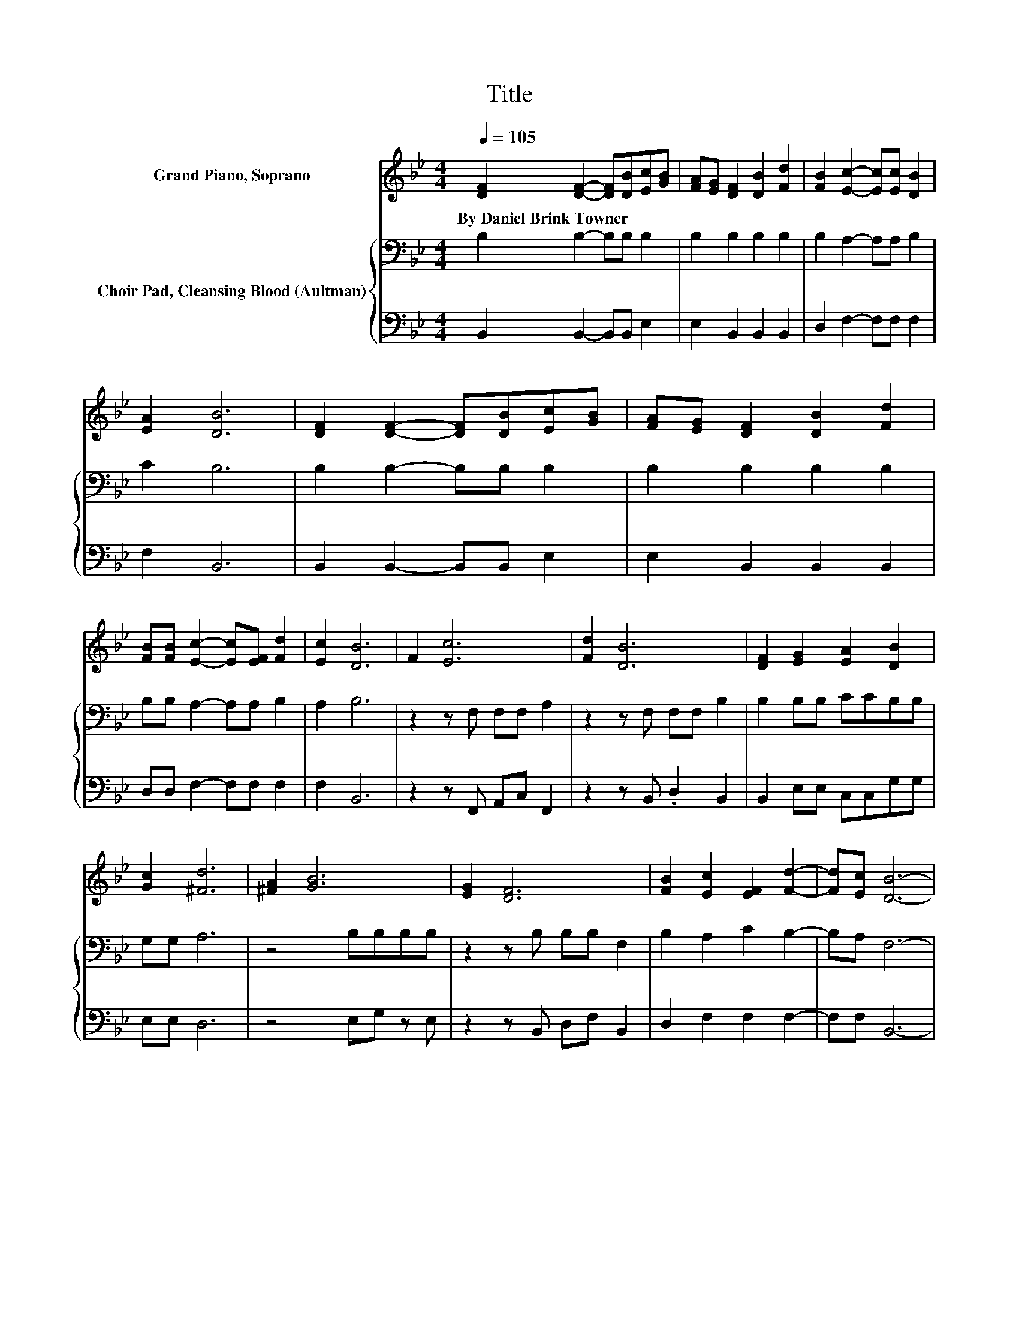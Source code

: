 X:1
T:Title
%%score 1 { 2 | 3 }
L:1/8
Q:1/4=105
M:4/4
K:Bb
V:1 treble nm="Grand Piano, Soprano"
V:2 bass nm="Choir Pad, Cleansing Blood (Aultman)"
V:3 bass 
V:1
 [DF]2 [DF]2- [DF][DB][Ec][GB] | [FA][EG] [DF]2 [DB]2 [Fd]2 | [FB]2 [Ec]2- [Ec][Ec] [DB]2 | %3
w: By~Daniel~Brink~Towner * * * * *|||
 [EA]2 [DB]6 | [DF]2 [DF]2- [DF][DB][Ec][GB] | [FA][EG] [DF]2 [DB]2 [Fd]2 | %6
w: |||
 [FB][FB] [Ec]2- [Ec][EF] [Fd]2 | [Ec]2 [DB]6 | F2 [Ec]6 | [Fd]2 [DB]6 | [DF]2 [EG]2 [EA]2 [DB]2 | %11
w: |||||
 [Gc]2 [^Fd]6 | [^FA]2 [GB]6 | [EG]2 [DF]6 | [FB]2 [Ec]2 [EF]2 [Fd]2- | [Fd][Ec] [DB]6- | %16
w: |||||
 [DB]2 z2 z4 |] %17
w: |
V:2
 B,2 B,2- B,B, B,2 | B,2 B,2 B,2 B,2 | B,2 A,2- A,A, B,2 | C2 B,6 | B,2 B,2- B,B, B,2 | %5
 B,2 B,2 B,2 B,2 | B,B, A,2- A,A, B,2 | A,2 B,6 | z2 z F, F,F, A,2 | z2 z F, F,F, B,2 | %10
 B,2 B,B, CCB,B, | G,G, A,6 | z4 B,B,B,B, | z2 z B, B,B, F,2 | B,2 A,2 C2 B,2- | B,A, F,6- | %16
 F,2 z2 z4 |] %17
V:3
 B,,2 B,,2- B,,B,, E,2 | E,2 B,,2 B,,2 B,,2 | D,2 F,2- F,F, F,2 | F,2 B,,6 | %4
 B,,2 B,,2- B,,B,, E,2 | E,2 B,,2 B,,2 B,,2 | D,D, F,2- F,F, F,2 | F,2 B,,6 | z2 z F,, A,,C, F,,2 | %9
 z2 z B,, .D,2 B,,2 | B,,2 E,E, C,C,G,G, | E,E, D,6 | z4 E,G, z E, | z2 z B,, D,F, B,,2 | %14
 D,2 F,2 F,2 F,2- | F,F, B,,6- | B,,2 z2 z4 |] %17

